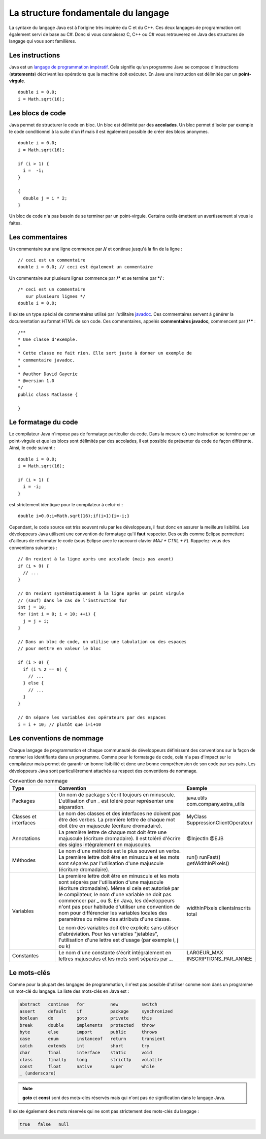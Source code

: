 La structure fondamentale du langage
####################################

La syntaxe du langage Java est à l'origine très inspirée du C et du C++. Ces
deux langages de programmation ont également servi de base au C#. Donc si vous
connaissez C, C++ ou C# vous retrouverez en Java des structures de langage qui vous
sont familières.

Les instructions
****************

Java est un `langage de programmation impératif`_. Cela signifie qu'un programme
Java se compose d'instructions (**statements**) décrivant les opérations que la machine
doit exécuter. En Java une instruction est délimitée par un **point-virgule**.

::

  double i = 0.0;
  i = Math.sqrt(16);

Les blocs de code
*****************

Java permet de structurer le code en bloc. Un bloc est délimité par des **accolades**.
Un bloc permet d'isoler par exemple le code conditionnel à la suite d'un **if** mais
il est également possible de créer des blocs anonymes.

::

  double i = 0.0;
  i = Math.sqrt(16);

  if (i > 1) {
    i =  -i;
  }

  {
    double j = i * 2;
  }

Un bloc de code n'a pas besoin de se terminer par un point-virgule. Certains outils
émettent un avertissement si vous le faites.

Les commentaires
****************

Un commentaire sur une ligne commence par **//** et continue jusqu'à la fin de la ligne :

::

  // ceci est un commentaire
  double i = 0.0; // ceci est également un commentaire

Un commentaire sur plusieurs lignes commence par **/*** et se termine par ***/** :

::

  /* ceci est un commentaire
     sur plusieurs lignes */
  double i = 0.0;

Il existe un type spécial de commentaires utilisé par l'utilitaire javadoc_. Ces commentaires
servent à générer la documentation au format HTML de son code. Ces commentaires,
appelés **commentaires javadoc**, commencent par **/**** :

::

  /**
  * Une classe d'exemple.
  *
  * Cette classe ne fait rien. Elle sert juste à donner un exemple de
  * commentaire javadoc.
  *
  * @author David Gayerie
  * @version 1.0
  */
  public class MaClasse {

  }

Le formatage du code
********************

Le compilateur Java n'impose pas de formatage particulier du code. Dans la mesure
où une instruction se termine par un point-virgule et que les blocs sont délimités
par des accolades, il est possible de présenter du code de façon différente. Ainsi,
le code suivant :

::

  double i = 0.0;
  i = Math.sqrt(16);

  if (i > 1) {
    i = -i;
  }

est strictement identique pour le compilateur à celui-ci :

::

  double i=0.0;i=Math.sqrt(16);if(i>1){i=-i;}

Cependant, le code source est très souvent relu par les développeurs, il faut
donc en assurer la meilleure lisibilité. Les développeurs Java utilisent une
convention de formatage qu'il **faut** respecter. Des outils comme Eclipse
permettent d'ailleurs de reformater le code
(sous Eclipse avec le raccourci clavier *MAJ + CTRL + F*).
Rappelez-vous des conventions suivantes :

::

  // On revient à la ligne après une accolade (mais pas avant)
  if (i > 0) {
    // ...
  }

  // On revient systématiquement à la ligne après un point virgule
  // (sauf) dans le cas de l'instruction for
  int j = 10;
  for (int i = 0; i < 10; ++i) {
    j = j + i;
  }

  // Dans un bloc de code, on utilise une tabulation ou des espaces
  // pour mettre en valeur le bloc

  if (i > 0) {
    if (i % 2 == 0) {
      // ...
    } else {
      // ...
    }
  }

  // On sépare les variables des opérateurs par des espaces
  i = i + 10; // plutôt que i=i+10


Les conventions de nommage
**************************

Chaque langage de programmation et chaque communauté de développeurs définissent
des conventions sur la façon de nommer les identifiants dans un programme. Comme
pour le formatage de code, cela n'a pas d'impact sur le compilateur mais permet
de garantir un bonne lisibilité et donc une bonne compréhension de son code
par ses pairs. Les développeurs Java sont particulièrement attachés au respect
des conventions de nommage.

.. list-table:: Convention de nommage
   :widths: 1 3 1
   :header-rows: 1

   * - Type
     - Convention
     - Exemple

   * - Packages
     - Un nom de package s'écrit toujours en minuscule. L'utilisation d'un _ est toléré
       pour représenter une séparation.
     - java.utils
       com.company.extra_utils

   * - Classes et interfaces
     - Le nom des classes et des interfaces ne doivent pas être des verbes. La première
       lettre de chaque mot doit être en majuscule (écriture dromadaire).
     - MyClass
       SuppressionClientOperateur

   * - Annotations
     - La première lettre de chaque mot doit être une majuscule (écriture dromadaire).
       Il est toléré d'écrire des sigles intégralement en majuscules.
     - @InjectIn
       @EJB

   * - Méthodes
     - Le nom d'une méthode est le plus souvent un verbe. La première lettre doit être en minuscule
       et les mots sont séparés par l'utilisation d'une majuscule (écriture dromadaire).
     - run()
       runFast()
       getWidthInPixels()

   * - Variables
     - La première lettre doit être en minuscule et les mots sont séparés par l'utilisation
       d'une majuscule (écriture dromadaire). Même si cela est autorisé par le compilateur,
       le nom d'une variable ne doit pas commencer par _ ou $. En Java, les développeurs n'ont
       pas pour habitude d'utiliser une convention de nom pour différencier les variables locales
       des paramètres ou même des attributs d'une classe.

       Le nom des variables doit être explicite sans utiliser d'abréviation. Pour les variables "jetables",
       l'utilisation d'une lettre est d'usage (par exemple i, j ou k)
     - widthInPixels
       clientsInscrits
       total

   * - Constantes
     - Le nom d'une constante s'écrit intégralement en lettres majuscules et les mots sont séparés par _.
     - LARGEUR_MAX
       INSCRIPTIONS_PAR_ANNEE

Le mots-clés
************

Comme pour la plupart des langages de programmation, il n'est pas possible d'utiliser
comme nom dans un programme un mot-clé du langage. La liste des mots-clés en Java est :

.. code-block:: text

  abstract   continue   for          new         switch
  assert     default    if           package     synchronized
  boolean    do         goto         private     this
  break      double     implements   protected   throw
  byte       else       import       public      throws
  case       enum       instanceof   return      transient
  catch      extends    int          short       try
  char       final      interface    static      void
  class      finally    long         strictfp    volatile
  const      float      native       super       while
  _ (underscore)

.. note::
  **goto** et **const** sont des mots-clés réservés mais qui n'ont pas de signification
  dans le langage Java.

Il existe également des mots réservés qui ne sont pas strictement des mots-clés du langage :

.. code-block:: text

  true   false   null


.. _langage de programmation impératif: https://fr.wikipedia.org/wiki/Programmation_imp%C3%A9rative
.. _javadoc: https://en.wikipedia.org/wiki/Javadoc
